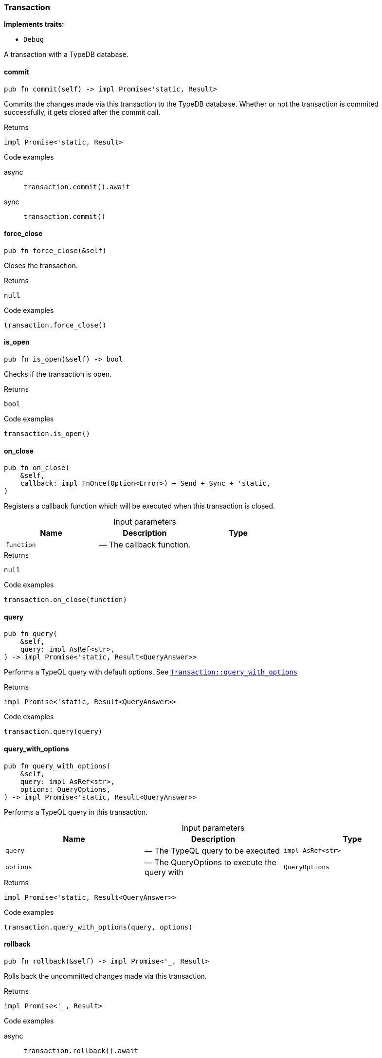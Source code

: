 [#_struct_Transaction]
=== Transaction

*Implements traits:*

* `Debug`

A transaction with a TypeDB database.

// tag::methods[]
[#_struct_Transaction_commit_]
==== commit

[source,rust]
----
pub fn commit(self) -> impl Promise<'static, Result>
----

Commits the changes made via this transaction to the TypeDB database. Whether or not the transaction is commited successfully, it gets closed after the commit call.

[caption=""]
.Returns
[source,rust]
----
impl Promise<'static, Result>
----

[caption=""]
.Code examples
[tabs]
====
async::
+
--
[source,rust]
----
transaction.commit().await
----

--

sync::
+
--
[source,rust]
----
transaction.commit()
----

--
====

[#_struct_Transaction_force_close_]
==== force_close

[source,rust]
----
pub fn force_close(&self)
----

Closes the transaction.

[caption=""]
.Returns
[source,rust]
----
null
----

[caption=""]
.Code examples
[source,rust]
----
transaction.force_close()
----

[#_struct_Transaction_is_open_]
==== is_open

[source,rust]
----
pub fn is_open(&self) -> bool
----

Checks if the transaction is open.

[caption=""]
.Returns
[source,rust]
----
bool
----

[caption=""]
.Code examples
[source,rust]
----
transaction.is_open()
----

[#_struct_Transaction_on_close_function]
==== on_close

[source,rust]
----
pub fn on_close(
    &self,
    callback: impl FnOnce(Option<Error>) + Send + Sync + 'static,
)
----

Registers a callback function which will be executed when this transaction is closed.

[caption=""]
.Input parameters
[cols=",,"]
[options="header"]
|===
|Name |Description |Type
a| `function` a|  — The callback function. a| 
|===

[caption=""]
.Returns
[source,rust]
----
null
----

[caption=""]
.Code examples
[source,rust]
----
transaction.on_close(function)
----

[#_struct_Transaction_query_]
==== query

[source,rust]
----
pub fn query(
    &self,
    query: impl AsRef<str>,
) -> impl Promise<'static, Result<QueryAnswer>>
----

Performs a TypeQL query with default options. See <<#_struct_Transaction_method_query_with_options,`Transaction::query_with_options`>>

[caption=""]
.Returns
[source,rust]
----
impl Promise<'static, Result<QueryAnswer>>
----

[caption=""]
.Code examples
[source,rust]
----
transaction.query(query)
----

[#_struct_Transaction_query_with_options_query_impl_AsRef_str_options_QueryOptions]
==== query_with_options

[source,rust]
----
pub fn query_with_options(
    &self,
    query: impl AsRef<str>,
    options: QueryOptions,
) -> impl Promise<'static, Result<QueryAnswer>>
----

Performs a TypeQL query in this transaction.

[caption=""]
.Input parameters
[cols=",,"]
[options="header"]
|===
|Name |Description |Type
a| `query` a|  — The TypeQL query to be executed a| `impl AsRef<str>`
a| `options` a|  — The QueryOptions to execute the query with a| `QueryOptions`
|===

[caption=""]
.Returns
[source,rust]
----
impl Promise<'static, Result<QueryAnswer>>
----

[caption=""]
.Code examples
[source,rust]
----
transaction.query_with_options(query, options)
----

[#_struct_Transaction_rollback_]
==== rollback

[source,rust]
----
pub fn rollback(&self) -> impl Promise<'_, Result>
----

Rolls back the uncommitted changes made via this transaction.

[caption=""]
.Returns
[source,rust]
----
impl Promise<'_, Result>
----

[caption=""]
.Code examples
[tabs]
====
async::
+
--
[source,rust]
----
transaction.rollback().await
----

--

sync::
+
--
[source,rust]
----
transaction.rollback()
----

--
====

[#_struct_Transaction_type_]
==== type_

[source,rust]
----
pub fn type_(&self) -> TransactionType
----

Retrieves the transaction’s type (READ or WRITE).

[caption=""]
.Returns
[source,rust]
----
TransactionType
----

// end::methods[]

